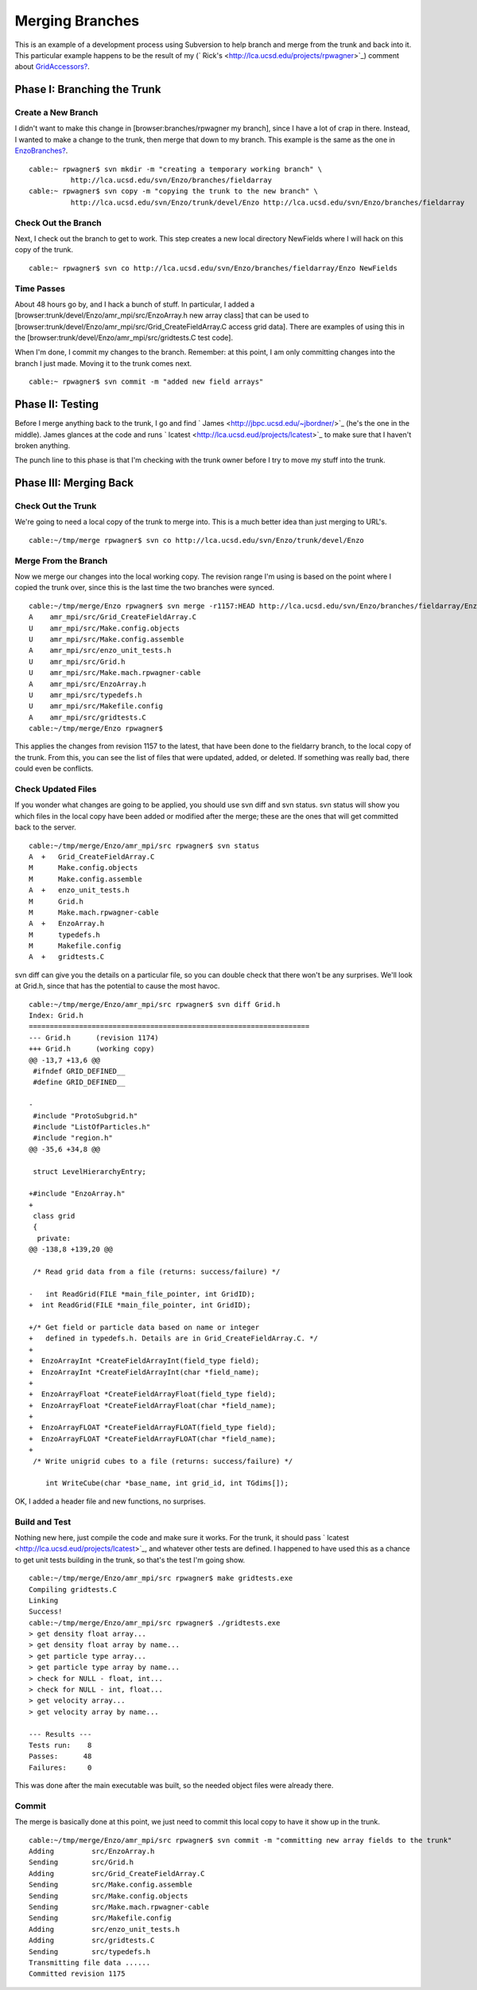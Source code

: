 Merging Branches
================

This is an example of a development process using Subversion to
help branch and merge from the trunk and back into it. This
particular example happens to be the result of my
(` Rick's <http://lca.ucsd.edu/projects/rpwagner>`_) comment about
`GridAccessors? </wiki/GridAccessors>`_.

Phase I: Branching the Trunk
----------------------------

Create a New Branch
~~~~~~~~~~~~~~~~~~~

I didn't want to make this change in [browser:branches/rpwagner my
branch], since I have a lot of crap in there. Instead, I wanted to
make a change to the trunk, then merge that down to my branch. This
example is the same as the one in
`EnzoBranches? </wiki/EnzoBranches>`_.

::

    cable:~ rpwagner$ svn mkdir -m "creating a temporary working branch" \
              http://lca.ucsd.edu/svn/Enzo/branches/fieldarray
    cable:~ rpwagner$ svn copy -m "copying the trunk to the new branch" \
              http://lca.ucsd.edu/svn/Enzo/trunk/devel/Enzo http://lca.ucsd.edu/svn/Enzo/branches/fieldarray

Check Out the Branch
~~~~~~~~~~~~~~~~~~~~

Next, I check out the branch to get to work. This step creates a
new local directory NewFields where I will hack on this copy of the
trunk.

::

    cable:~ rpwagner$ svn co http://lca.ucsd.edu/svn/Enzo/branches/fieldarray/Enzo NewFields

Time Passes
~~~~~~~~~~~

About 48 hours go by, and I hack a bunch of stuff. In particular, I
added a [browser:trunk/devel/Enzo/amr\_mpi/src/EnzoArray.h new
array class] that can be used to
[browser:trunk/devel/Enzo/amr\_mpi/src/Grid\_CreateFieldArray.C
access grid data]. There are examples of using this in the
[browser:trunk/devel/Enzo/amr\_mpi/src/gridtests.C test code].

When I'm done, I commit my changes to the branch. Remember: at this
point, I am only committing changes into the branch I just made.
Moving it to the trunk comes next.

::

    cable:~ rpwagner$ svn commit -m "added new field arrays"

Phase II: Testing
-----------------

Before I merge anything back to the trunk, I go and find
` James <http://jbpc.ucsd.edu/~jbordner/>`_ (he's the one in the
middle). James glances at the code and runs
` lcatest <http://lca.ucsd.eud/projects/lcatest>`_ to make sure
that I haven't broken anything.

The punch line to this phase is that I'm checking with the trunk
owner before I try to move my stuff into the trunk.

Phase III: Merging Back
-----------------------

Check Out the Trunk
~~~~~~~~~~~~~~~~~~~

We're going to need a local copy of the trunk to merge into. This
is a much better idea than just merging to URL's.

::

    cable:~/tmp/merge rpwagner$ svn co http://lca.ucsd.edu/svn/Enzo/trunk/devel/Enzo  

Merge From the Branch
~~~~~~~~~~~~~~~~~~~~~

Now we merge our changes into the local working copy. The revision
range I'm using is based on the point where I copied the trunk
over, since this is the last time the two branches were synced.

::

    cable:~/tmp/merge/Enzo rpwagner$ svn merge -r1157:HEAD http://lca.ucsd.edu/svn/Enzo/branches/fieldarray/Enzo .
    A    amr_mpi/src/Grid_CreateFieldArray.C
    U    amr_mpi/src/Make.config.objects
    U    amr_mpi/src/Make.config.assemble
    A    amr_mpi/src/enzo_unit_tests.h
    U    amr_mpi/src/Grid.h
    U    amr_mpi/src/Make.mach.rpwagner-cable
    A    amr_mpi/src/EnzoArray.h
    U    amr_mpi/src/typedefs.h
    U    amr_mpi/src/Makefile.config
    A    amr_mpi/src/gridtests.C
    cable:~/tmp/merge/Enzo rpwagner$ 

This applies the changes from revision 1157 to the latest, that
have been done to the fieldarry branch, to the local copy of the
trunk. From this, you can see the list of files that were updated,
added, or deleted. If something was really bad, there could even be
conflicts.

Check Updated Files
~~~~~~~~~~~~~~~~~~~

If you wonder what changes are going to be applied, you should use
svn diff and svn status. svn status will show you which files in
the local copy have been added or modified after the merge; these
are the ones that will get committed back to the server.

::

    cable:~/tmp/merge/Enzo/amr_mpi/src rpwagner$ svn status
    A  +   Grid_CreateFieldArray.C
    M      Make.config.objects
    M      Make.config.assemble
    A  +   enzo_unit_tests.h
    M      Grid.h
    M      Make.mach.rpwagner-cable
    A  +   EnzoArray.h
    M      typedefs.h
    M      Makefile.config
    A  +   gridtests.C

svn diff can give you the details on a particular file, so you can
double check that there won't be any surprises. We'll look at
Grid.h, since that has the potential to cause the most havoc.

::

    cable:~/tmp/merge/Enzo/amr_mpi/src rpwagner$ svn diff Grid.h
    Index: Grid.h
    ===================================================================
    --- Grid.h      (revision 1174)
    +++ Grid.h      (working copy)
    @@ -13,7 +13,6 @@
     #ifndef GRID_DEFINED__
     #define GRID_DEFINED__
     
    -
     #include "ProtoSubgrid.h"
     #include "ListOfParticles.h"
     #include "region.h"
    @@ -35,6 +34,8 @@
     
     struct LevelHierarchyEntry;
     
    +#include "EnzoArray.h"
    +
     class grid
     {
      private:
    @@ -138,8 +139,20 @@
     
     /* Read grid data from a file (returns: success/failure) */
     
    -   int ReadGrid(FILE *main_file_pointer, int GridID);
    +  int ReadGrid(FILE *main_file_pointer, int GridID);
     
    +/* Get field or particle data based on name or integer 
    +   defined in typedefs.h. Details are in Grid_CreateFieldArray.C. */
    +
    +  EnzoArrayInt *CreateFieldArrayInt(field_type field);
    +  EnzoArrayInt *CreateFieldArrayInt(char *field_name);
    +  
    +  EnzoArrayFloat *CreateFieldArrayFloat(field_type field);
    +  EnzoArrayFloat *CreateFieldArrayFloat(char *field_name);
    +  
    +  EnzoArrayFLOAT *CreateFieldArrayFLOAT(field_type field);
    +  EnzoArrayFLOAT *CreateFieldArrayFLOAT(char *field_name);
    +
     /* Write unigrid cubes to a file (returns: success/failure) */
     
        int WriteCube(char *base_name, int grid_id, int TGdims[]);

OK, I added a header file and new functions, no surprises.

Build and Test
~~~~~~~~~~~~~~

Nothing new here, just compile the code and make sure it works. For
the trunk, it should pass
` lcatest <http://lca.ucsd.eud/projects/lcatest>`_, and whatever
other tests are defined. I happened to have used this as a chance
to get unit tests building in the trunk, so that's the test I'm
going show.

::

    cable:~/tmp/merge/Enzo/amr_mpi/src rpwagner$ make gridtests.exe
    Compiling gridtests.C
    Linking
    Success!
    cable:~/tmp/merge/Enzo/amr_mpi/src rpwagner$ ./gridtests.exe 
    > get density float array...
    > get density float array by name...
    > get particle type array...
    > get particle type array by name...
    > check for NULL - float, int...
    > check for NULL - int, float...
    > get velocity array...
    > get velocity array by name...
    
    --- Results ---
    Tests run:    8
    Passes:      48
    Failures:     0

This was done after the main executable was built, so the needed
object files were already there.

Commit
~~~~~~

The merge is basically done at this point, we just need to commit
this local copy to have it show up in the trunk.

::

    cable:~/tmp/merge/Enzo/amr_mpi/src rpwagner$ svn commit -m "committing new array fields to the trunk"
    Adding         src/EnzoArray.h
    Sending        src/Grid.h
    Adding         src/Grid_CreateFieldArray.C
    Sending        src/Make.config.assemble
    Sending        src/Make.config.objects
    Sending        src/Make.mach.rpwagner-cable
    Sending        src/Makefile.config
    Adding         src/enzo_unit_tests.h
    Adding         src/gridtests.C
    Sending        src/typedefs.h
    Transmitting file data ......
    Committed revision 1175


